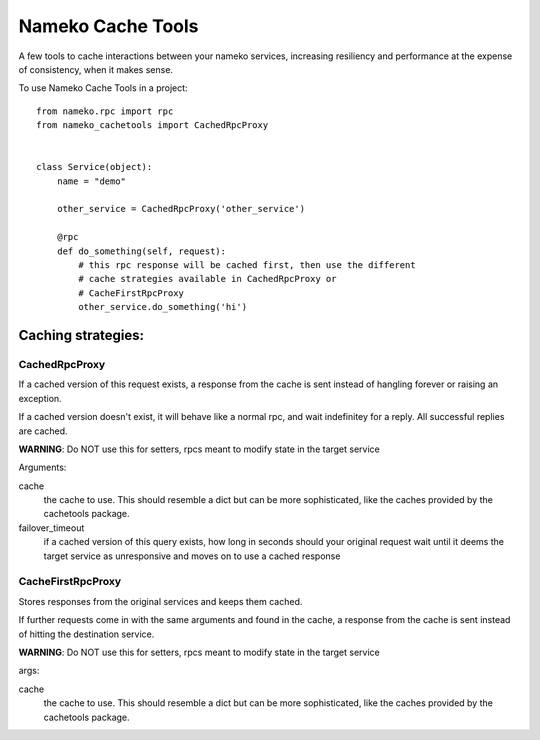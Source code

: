 =============================
Nameko Cache Tools
=============================

.. image:: https://badge.fury.io/py/nameko-cachetools.png
    :target: http://badge.fury.io/py/nameko-cachetools

.. image:: https://travis-ci.org/santiycr/nameko-cachetools.png?branch=master
    :target: https://travis-ci.org/santiycr/nameko-cachetools

A few tools to cache interactions between your nameko services, increasing
resiliency and performance at the expense of consistency, when it makes sense.


To use Nameko Cache Tools in a project::



        from nameko.rpc import rpc
        from nameko_cachetools import CachedRpcProxy


        class Service(object):
            name = "demo"

            other_service = CachedRpcProxy('other_service')

            @rpc
            def do_something(self, request):
                # this rpc response will be cached first, then use the different
                # cache strategies available in CachedRpcProxy or
                # CacheFirstRpcProxy
                other_service.do_something('hi')


Caching strategies:
-------------------


CachedRpcProxy
^^^^^^^^^^^^^^

If a cached version of this request exists, a response from the cache is
sent instead of hangling forever or raising an exception.

If a cached version doesn't exist, it will behave like a normal rpc,
and wait indefinitey for a reply. All successful replies are cached.

**WARNING**: Do NOT use this for setters, rpcs meant to modify state in the
target service

Arguments:

cache
  the cache to use. This should resemble a dict but can be more
  sophisticated, like the caches provided by the cachetools package.

failover_timeout
  if a cached version of this query exists, how long
  in seconds should your original request wait until it deems the target
  service as unresponsive and moves on to use a cached response

CacheFirstRpcProxy
^^^^^^^^^^^^^^^^^^

Stores responses from the original services and keeps them cached.

If further requests come in with the same arguments and found in the cache,
a response from the cache is sent instead of hitting the destination service.

**WARNING**: Do NOT use this for setters, rpcs meant to modify state in the
target service

args:

cache
  the cache to use. This should resemble a dict but can be more
  sophisticated, like the caches provided by the cachetools package.

